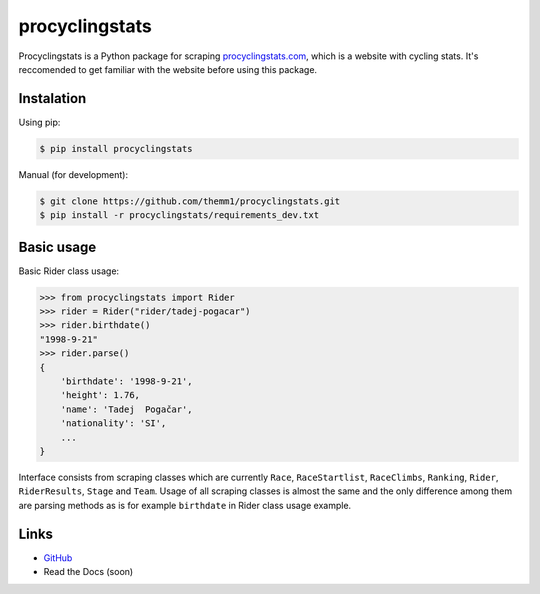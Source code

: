 procyclingstats
===============

Procyclingstats is a Python package for scraping `procyclingstats.com`_,
which is a website with cycling stats. It's reccomended to get familiar with
the website before using this package.

Instalation
-----------

Using pip:

.. code-block:: text

    $ pip install procyclingstats

Manual (for development):

.. code-block:: text

    $ git clone https://github.com/themm1/procyclingstats.git
    $ pip install -r procyclingstats/requirements_dev.txt

Basic usage
-----------

Basic Rider class usage:

>>> from procyclingstats import Rider
>>> rider = Rider("rider/tadej-pogacar")
>>> rider.birthdate()
"1998-9-21"
>>> rider.parse()
{
    'birthdate': '1998-9-21',
    'height': 1.76,
    'name': 'Tadej  Pogačar',
    'nationality': 'SI',
    ...
}

Interface consists from scraping classes which are currently ``Race``,
``RaceStartlist``, ``RaceClimbs``, ``Ranking``, ``Rider``, ``RiderResults``,
``Stage`` and ``Team``. Usage of all scraping classes is almost the same and
the only difference among them are parsing methods as is for example
``birthdate`` in Rider class usage example.

Links
-----

- GitHub_
- Read the Docs (soon)

.. _GitHub: https://github.com/themm1/procyclingstats
.. _procyclingstats.com: https://www.procyclingstats.com
.. _selectolax: https://github.com/rushter/selectolax